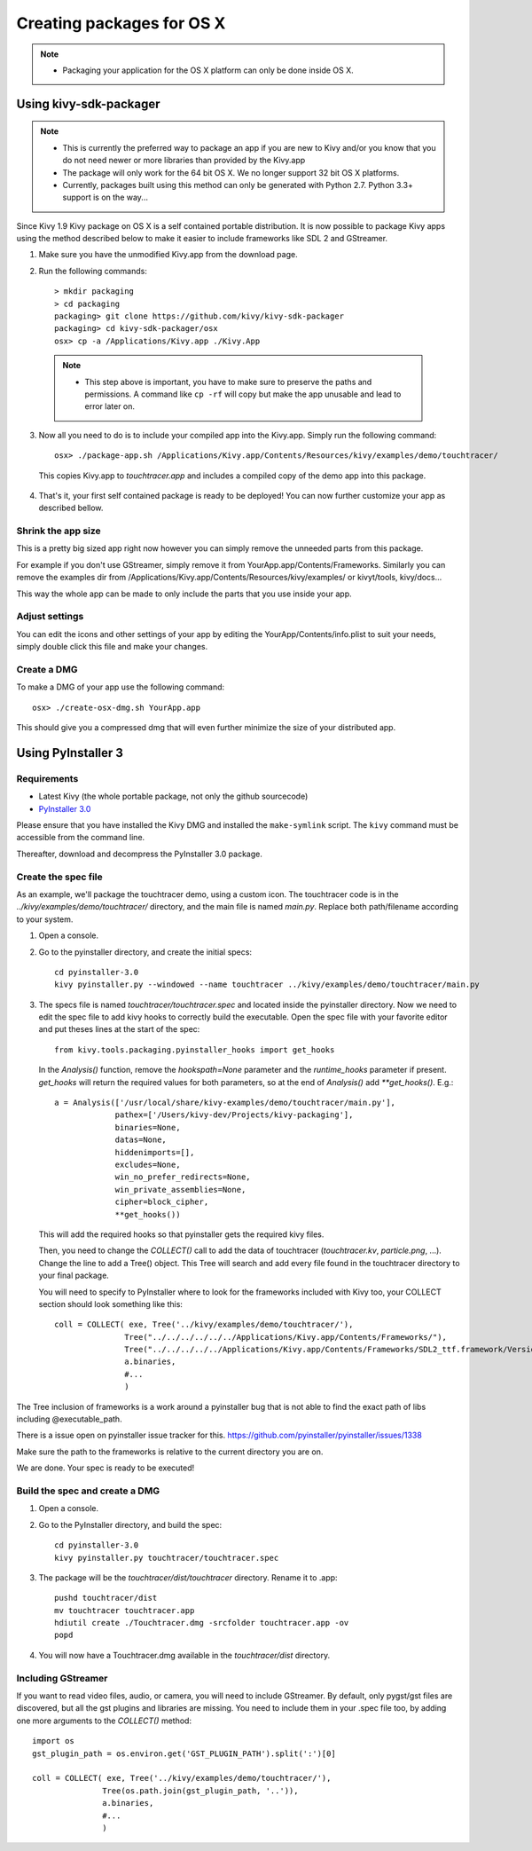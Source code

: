 Creating packages for OS X
==========================

.. note::
    - Packaging your application for the OS X platform can only be done inside OS X.


Using kivy-sdk-packager
-----------------------
.. note::
    - This is currently the preferred way to package an app if you are new to Kivy
      and/or you know that you do not need newer or more libraries than provided by the Kivy.app
    - The package will only work for the 64 bit OS X. We no longer support 32 bit OS X platforms.
    - Currently, packages built using this method can only be generated with Python 2.7.
      Python 3.3+ support is on the way...

Since Kivy 1.9 Kivy package on OS X is a self contained portable distribution.
It is now possible to package Kivy apps using the method described below to make
it easier to include frameworks like SDL 2 and GStreamer.

1. Make sure you have the unmodified Kivy.app from the download page.

2. Run the following commands::

    > mkdir packaging
    > cd packaging
    packaging> git clone https://github.com/kivy/kivy-sdk-packager
    packaging> cd kivy-sdk-packager/osx
    osx> cp -a /Applications/Kivy.app ./Kivy.App

  .. note::
    - This step above is important, you have to make sure to preserve the paths and permissions.
      A command like ``cp -rf`` will copy but make the app unusable and lead to error later on.

3. Now all you need to do is to include your compiled app into the Kivy.app. Simply run the following command::

    osx> ./package-app.sh /Applications/Kivy.app/Contents/Resources/kivy/examples/demo/touchtracer/

  This copies Kivy.app to `touchtracer.app` and includes a compiled copy of the demo app into this package.

4. That's it, your first self contained package is ready to be deployed!
   You can now further customize your app as described bellow.


Shrink the app size
^^^^^^^^^^^^^^^^^^^
This is a pretty big sized app right now however you can simply remove the unneeded parts from this package.

For example if you don't use GStreamer, simply remove it from YourApp.app/Contents/Frameworks.
Similarly you can remove the examples dir from /Applications/Kivy.app/Contents/Resources/kivy/examples/
or kivyt/tools,  kivy/docs...

This way the whole app can be made to only include the parts that you use inside your app.

Adjust settings
^^^^^^^^^^^^^^^
You can edit the icons and other settings of your app by editing the YourApp/Contents/info.plist to suit your
needs, simply double click this file and make your changes.

Create a DMG
^^^^^^^^^^^^
To make a DMG of your app use the following command::

    osx> ./create-osx-dmg.sh YourApp.app

This should give you a compressed dmg that will even further minimize the size of your distributed app.


Using PyInstaller 3
-------------------

Requirements
^^^^^^^^^^^^

* Latest Kivy (the whole portable package, not only the github sourcecode)
* `PyInstaller 3.0 <http://www.pyinstaller.org/#Downloads>`_

Please ensure that you have installed the Kivy DMG and installed the ``make-symlink`` script.
The ``kivy`` command must be accessible from the command line.

Thereafter, download and decompress the PyInstaller 3.0 package.

.. _mac_Create-the-spec-file:

Create the spec file
^^^^^^^^^^^^^^^^^^^^

As an example, we'll package the touchtracer demo, using a custom icon. The
touchtracer code is in the `../kivy/examples/demo/touchtracer/` directory, and the main
file is named `main.py`. Replace both path/filename according to your system.

#. Open a console.
#. Go to the pyinstaller directory, and create the initial specs::

    cd pyinstaller-3.0
    kivy pyinstaller.py --windowed --name touchtracer ../kivy/examples/demo/touchtracer/main.py

#. The specs file is named `touchtracer/touchtracer.spec` and located inside the
   pyinstaller directory. Now we need to edit the spec file to add kivy hooks
   to correctly build the executable.
   Open the spec file with your favorite editor and put theses lines at the
   start of the spec::

    from kivy.tools.packaging.pyinstaller_hooks import get_hooks

   In the `Analysis()` function, remove the `hookspath=None` parameter and
   the `runtime_hooks` parameter if present. `get_hooks` will return the required
   values for both parameters, so at the end of `Analysis()` add `**get_hooks()`.
   E.g.::

    a = Analysis(['/usr/local/share/kivy-examples/demo/touchtracer/main.py'],
                 pathex=['/Users/kivy-dev/Projects/kivy-packaging'],
                 binaries=None,
                 datas=None,
                 hiddenimports=[],
                 excludes=None,
                 win_no_prefer_redirects=None,
                 win_private_assemblies=None,
                 cipher=block_cipher,
                 **get_hooks())

   This will add the required hooks so that pyinstaller gets the required kivy files.

   Then, you need to change the `COLLECT()` call to add the data of touchtracer
   (`touchtracer.kv`, `particle.png`, ...). Change the line to add a Tree()
   object. This Tree will search and add every file found in the touchtracer
   directory to your final package.

   You will need to specify to PyInstaller where to look for the frameworks
   included with Kivy too, your COLLECT section should look something like this::

    coll = COLLECT( exe, Tree('../kivy/examples/demo/touchtracer/'),
                   Tree("../../../../../../Applications/Kivy.app/Contents/Frameworks/"),
                   Tree("../../../../../Applications/Kivy.app/Contents/Frameworks/SDL2_ttf.framework/Versions/A/Frameworks/Freetype.Framework"),
                   a.binaries,
                   #...
                   )

The Tree inclusion of frameworks is a work around a pyinstaller bug that is not able to find the exact path of libs including @executable_path.

There is a issue open on pyinstaller issue tracker for this. https://github.com/pyinstaller/pyinstaller/issues/1338

Make sure the path to the frameworks is relative to the current directory you are on.

We are done. Your spec is ready to be executed!

.. _Build the spec and create DMG:

Build the spec and create a DMG
^^^^^^^^^^^^^^^^^^^^^^^^^^^^^^^

#. Open a console.
#. Go to the PyInstaller directory, and build the spec::

    cd pyinstaller-3.0
    kivy pyinstaller.py touchtracer/touchtracer.spec

#. The package will be the `touchtracer/dist/touchtracer` directory. Rename it to .app::

    pushd touchtracer/dist
    mv touchtracer touchtracer.app
    hdiutil create ./Touchtracer.dmg -srcfolder touchtracer.app -ov
    popd

#. You will now have a Touchtracer.dmg available in the `touchtracer/dist` directory.

Including GStreamer
^^^^^^^^^^^^^^^^^^^

If you want to read video files, audio, or camera, you will need to include
GStreamer. By default, only pygst/gst files are discovered, but all the gst plugins
and libraries are missing. You need to include them in your .spec file too, by
adding one more arguments to the `COLLECT()` method::

    import os
    gst_plugin_path = os.environ.get('GST_PLUGIN_PATH').split(':')[0]

    coll = COLLECT( exe, Tree('../kivy/examples/demo/touchtracer/'),
                   Tree(os.path.join(gst_plugin_path, '..')),
                   a.binaries,
                   #...
                   )
